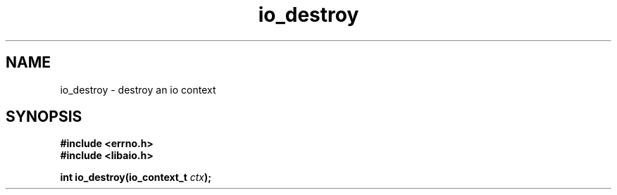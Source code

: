 .\"/* sys_io_destroy:
.\" *      Destroy the aio_context specified.  May cancel any outstanding 
.\" *      AIOs and block on completion.  Will fail with -ENOSYS if not
.\" *      implemented.  May fail with -EFAULT if the context pointed to
.\" *      is invalid.
.\" */
.\" libaio provides this as io_queue_release.
.TH io_destroy 2 2002-09-03 "Linux 2.4" "Linux AIO"
.SH NAME
io_destroy \- destroy an io context
.SH SYNOPSIS
.B #include <errno.h>
.br
.B #include <libaio.h>
.LP
.BI "int io_destroy(io_context_t " ctx ");"

